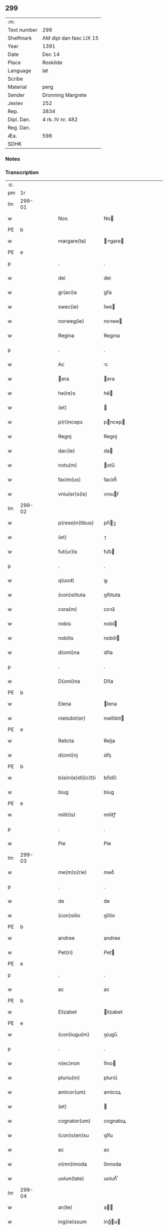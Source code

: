 ** 299
| :m:         |                         |
| Text number | 299                     |
| Shelfmark   | AM dipl dan fasc LIX 15 |
| Year        | 1391                    |
| Date        | Dec 14                  |
| Place       | Roskilde                |
| Language    | lat                     |
| Scribe      |                         |
| Material    | perg                    |
| Sender      | Dronning Margrete       |
| Jexlev      | 252                     |
| Rep.        | 3834                    |
| Dipl. Dan.  | 4 rk. IV nr. 482        |
| Reg. Dan.   |                         |
| Æa.         | 598                     |
| SDHK        |                         |

*** Notes


*** Transcription
| :s: |        |   |   |   |   |                   |                |   |   |   |   |     |   |   |   |               |
| pm  | 1r     |   |   |   |   |                   |                |   |   |   |   |     |   |   |   |               |
| lm  | 299-01 |   |   |   |   |                   |                |   |   |   |   |     |   |   |   |               |
| w   |        |   |   |   |   | Nos               | No            |   |   |   |   | lat |   |   |   |        299-01 |
| PE  | b      |   |   |   |   |                   |                |   |   |   |   |     |   |   |   |               |
| w   |        |   |   |   |   | margare(ta)       | rgare       |   |   |   |   | lat |   |   |   |        299-01 |
| PE  | e      |   |   |   |   |                   |                |   |   |   |   |     |   |   |   |               |
| p   |        |   |   |   |   | .                 | .              |   |   |   |   | lat |   |   |   |        299-01 |
| w   |        |   |   |   |   | dei               | dei            |   |   |   |   | lat |   |   |   |        299-01 |
| w   |        |   |   |   |   | gr(aci)a          | gr̅a            |   |   |   |   | lat |   |   |   |        299-01 |
| w   |        |   |   |   |   | swec(ie)          | ſwe           |   |   |   |   | lat |   |   |   |        299-01 |
| w   |        |   |   |   |   | norweg(ie)        | noꝛwe         |   |   |   |   | lat |   |   |   |        299-01 |
| w   |        |   |   |   |   | Regina            | Regına         |   |   |   |   | lat |   |   |   |        299-01 |
| p   |        |   |   |   |   | .                 | .              |   |   |   |   | lat |   |   |   |        299-01 |
| w   |        |   |   |   |   | Ac                | c             |   |   |   |   | lat |   |   |   |        299-01 |
| w   |        |   |   |   |   | era              | era           |   |   |   |   | lat |   |   |   |        299-01 |
| w   |        |   |   |   |   | he(re)s           | he͛            |   |   |   |   | lat |   |   |   |        299-01 |
| w   |        |   |   |   |   | (et)              |               |   |   |   |   | lat |   |   |   |        299-01 |
| w   |        |   |   |   |   | p(ri)nceps        | pncep        |   |   |   |   | lat |   |   |   |        299-01 |
| w   |        |   |   |   |   | Regnj             | Regnj          |   |   |   |   | lat |   |   |   |        299-01 |
| w   |        |   |   |   |   | dac(ie)           | da            |   |   |   |   | lat |   |   |   |        299-01 |
| w   |        |   |   |   |   | notu(m)           | otu̅           |   |   |   |   | lat |   |   |   |        299-01 |
| w   |        |   |   |   |   | facim(us)         | facim᷒          |   |   |   |   | lat |   |   |   |        299-01 |
| w   |        |   |   |   |   | vniu(er)s(is)     | vnıuẜ         |   |   |   |   | lat |   |   |   |        299-01 |
| lm  | 299-02 |   |   |   |   |                   |                |   |   |   |   |     |   |   |   |               |
| w   |        |   |   |   |   | p(rese)n(tibus)   | pn̅ꝫ           |   |   |   |   | lat |   |   |   |        299-02 |
| w   |        |   |   |   |   | (et)              | ⁊              |   |   |   |   | lat |   |   |   |        299-02 |
| w   |        |   |   |   |   | fut(ur)is         | fut᷑ı          |   |   |   |   | lat |   |   |   |        299-02 |
| p   |        |   |   |   |   | .                 | .              |   |   |   |   | lat |   |   |   |        299-02 |
| w   |        |   |   |   |   | q(uod)            | ꝙ              |   |   |   |   | lat |   |   |   |        299-02 |
| w   |        |   |   |   |   | (con)stituta      | ꝯﬅituta        |   |   |   |   | lat |   |   |   |        299-02 |
| w   |        |   |   |   |   | cora(m)           | coꝛa̅           |   |   |   |   | lat |   |   |   |        299-02 |
| w   |        |   |   |   |   | nobis             | nobi          |   |   |   |   | lat |   |   |   |        299-02 |
| w   |        |   |   |   |   | nobilis           | nobili        |   |   |   |   | lat |   |   |   |        299-02 |
| w   |        |   |   |   |   | d(omi)na          | dn̅a            |   |   |   |   | lat |   |   |   |        299-02 |
| p   |        |   |   |   |   | .                 | .              |   |   |   |   | lat |   |   |   |        299-02 |
| w   |        |   |   |   |   | D(omi)na          | Dn̅a            |   |   |   |   | lat |   |   |   |        299-02 |
| PE  | b      |   |   |   |   |                   |                |   |   |   |   |     |   |   |   |               |
| w   |        |   |   |   |   | Elena             | lena          |   |   |   |   | lat |   |   |   |        299-02 |
| w   |        |   |   |   |   | nielsdot(er)      | nıelſdot      |   |   |   |   | lat |   |   |   |        299-02 |
| PE  | e      |   |   |   |   |                   |                |   |   |   |   |     |   |   |   |               |
| w   |        |   |   |   |   | Relicta           | Relia         |   |   |   |   | lat |   |   |   |        299-02 |
| w   |        |   |   |   |   | d(omi)nj          | dn̅ȷ            |   |   |   |   | lat |   |   |   |        299-02 |
| PE  | b      |   |   |   |   |                   |                |   |   |   |   |     |   |   |   |               |
| w   |        |   |   |   |   | b(e)n(e)d(i)c(t)i | bn̅dc̅ı          |   |   |   |   | lat |   |   |   |        299-02 |
| w   |        |   |   |   |   | biug              | biug           |   |   |   |   | lat |   |   |   |        299-02 |
| PE  | e      |   |   |   |   |                   |                |   |   |   |   |     |   |   |   |               |
| w   |        |   |   |   |   | milit(is)         | militꝭ         |   |   |   |   | lat |   |   |   |        299-02 |
| p   |        |   |   |   |   | .                 | .              |   |   |   |   | lat |   |   |   |        299-02 |
| w   |        |   |   |   |   | Pie               | Pie            |   |   |   |   | lat |   |   |   |        299-02 |
| lm  | 299-03 |   |   |   |   |                   |                |   |   |   |   |     |   |   |   |               |
| w   |        |   |   |   |   | me(m)o(rie)       | meoͤ            |   |   |   |   | lat |   |   |   |        299-03 |
| p   |        |   |   |   |   | .                 | .              |   |   |   |   | lat |   |   |   |        299-03 |
| w   |        |   |   |   |   | de                | de             |   |   |   |   | lat |   |   |   |        299-03 |
| w   |        |   |   |   |   | (con)silio        | ꝯſilio         |   |   |   |   | lat |   |   |   |        299-03 |
| PE  | b      |   |   |   |   |                   |                |   |   |   |   |     |   |   |   |               |
| w   |        |   |   |   |   | andree            | andree         |   |   |   |   | lat |   |   |   |        299-03 |
| w   |        |   |   |   |   | Pet(ri)           | Pet           |   |   |   |   | lat |   |   |   |        299-03 |
| PE  | e      |   |   |   |   |                   |                |   |   |   |   |     |   |   |   |               |
| p   |        |   |   |   |   | .                 | .              |   |   |   |   | lat |   |   |   |        299-03 |
| w   |        |   |   |   |   | ac                | ac             |   |   |   |   | lat |   |   |   |        299-03 |
| PE  | b      |   |   |   |   |                   |                |   |   |   |   |     |   |   |   |               |
| w   |        |   |   |   |   | Elizabet          | lizabet       |   |   |   |   | lat |   |   |   |        299-03 |
| PE  | e      |   |   |   |   |                   |                |   |   |   |   |     |   |   |   |               |
| w   |        |   |   |   |   | (con)iugu(m)      | ꝯiugu̅          |   |   |   |   | lat |   |   |   |        299-03 |
| p   |        |   |   |   |   | .                 | .              |   |   |   |   | lat |   |   |   |        299-03 |
| w   |        |   |   |   |   | n(ec)non          | nͨno           |   |   |   |   | lat |   |   |   |        299-03 |
| w   |        |   |   |   |   | pluriu(m)         | plurıu̅         |   |   |   |   | lat |   |   |   |        299-03 |
| w   |        |   |   |   |   | amicor(um)        | amicoꝝ         |   |   |   |   | lat |   |   |   |        299-03 |
| w   |        |   |   |   |   | (et)              |               |   |   |   |   | lat |   |   |   |        299-03 |
| w   |        |   |   |   |   | cognator(um)      | cognatoꝝ       |   |   |   |   | lat |   |   |   |        299-03 |
| w   |        |   |   |   |   | (con)s(en)su      | ꝯſẜu           |   |   |   |   | lat |   |   |   |        299-03 |
| w   |        |   |   |   |   | ac                | ac             |   |   |   |   | lat |   |   |   |        299-03 |
| w   |        |   |   |   |   | o(mn)imoda        | o̅ımoda         |   |   |   |   | lat |   |   |   |        299-03 |
| w   |        |   |   |   |   | uolun(tate)       | uolunͭͤ          |   |   |   |   | lat |   |   |   |        299-03 |
| lm  | 299-04 |   |   |   |   |                   |                |   |   |   |   |     |   |   |   |               |
| w   |        |   |   |   |   | an(te)            | a̅             |   |   |   |   | lat |   |   |   |        299-04 |
| w   |        |   |   |   |   | ing(re)ssum       | ingͤu         |   |   |   |   | lat |   |   |   |        299-04 |
| w   |        |   |   |   |   | Religionis        | Religionı     |   |   |   |   | lat |   |   |   |        299-04 |
| p   |        |   |   |   |   | .                 | .              |   |   |   |   | lat |   |   |   |        299-04 |
| w   |        |   |   |   |   | claust(ro)        | clauﬅ᷒          |   |   |   |   | lat |   |   |   |        299-04 |
| w   |        |   |   |   |   | s(an)c(t)e        | ſc̅e            |   |   |   |   | lat |   |   |   |        299-04 |
| w   |        |   |   |   |   | clare             | clare          |   |   |   |   | lat |   |   |   |        299-04 |
| w   |        |   |   |   |   | Roskild(is)       | Roſkil        |   |   |   |   | lat |   |   |   |        299-04 |
| p   |        |   |   |   |   | .                 | .              |   |   |   |   | lat |   |   |   |        299-04 |
| w   |        |   |   |   |   | om(n)ia           | om̅ıa           |   |   |   |   | lat |   |   |   |        299-04 |
| w   |        |   |   |   |   | sing(u)la         | ſıngl̅a         |   |   |   |   | lat |   |   |   |        299-04 |
| w   |        |   |   |   |   | bona              | bona           |   |   |   |   | lat |   |   |   |        299-04 |
| w   |        |   |   |   |   | sua               | ſua            |   |   |   |   | lat |   |   |   |        299-04 |
| p   |        |   |   |   |   | .                 | .              |   |   |   |   | lat |   |   |   |        299-04 |
| w   |        |   |   |   |   | v(idelicet)       | vꝫ             |   |   |   |   | lat |   |   |   |        299-04 |
| PL  | b      |   |   |   |   |                   |                |   |   |   |   |     |   |   |   |               |
| w   |        |   |   |   |   | strøby            | ﬅrøby          |   |   |   |   | lat |   |   |   |        299-04 |
| PL  | e      |   |   |   |   |                   |                |   |   |   |   |     |   |   |   |               |
| PL  | b      |   |   |   |   |                   |                |   |   |   |   |     |   |   |   |               |
| w   |        |   |   |   |   | stefuensh(e)r(et) | ﬅefuenſhꝝ      |   |   |   |   | lat |   |   |   |        299-04 |
| PL  | e      |   |   |   |   |                   |                |   |   |   |   |     |   |   |   |               |
| w   |        |   |   |   |   | p(er)petuo        | ̲etuo          |   |   |   |   | lat |   |   |   |        299-04 |
| w   |        |   |   |   |   | posside(n)¦da     | poıde̅¦da      |   |   |   |   | lat |   |   |   | 299-04—299-05 |
| w   |        |   |   |   |   | scotau(it)        | ſcotauͭ         |   |   |   |   | dan |   |   |   |        299-05 |
| p   |        |   |   |   |   | .                 | .              |   |   |   |   | lat |   |   |   |        299-05 |
| w   |        |   |   |   |   | sana              | ſana           |   |   |   |   | lat |   |   |   |        299-05 |
| w   |        |   |   |   |   | (et)              |               |   |   |   |   | lat |   |   |   |        299-05 |
| w   |        |   |   |   |   | incolumis         | incolumis      |   |   |   |   | lat |   |   |   |        299-05 |
| p   |        |   |   |   |   | .                 | .              |   |   |   |   | lat |   |   |   |        299-05 |
| w   |        |   |   |   |   | (et)              |               |   |   |   |   | lat |   |   |   |        299-05 |
| w   |        |   |   |   |   | no(n)             | no̅             |   |   |   |   | lat |   |   |   |        299-05 |
| w   |        |   |   |   |   | coacta            | coaa          |   |   |   |   | lat |   |   |   |        299-05 |
| w   |        |   |   |   |   | p(er)petuo        | ̲etuo          |   |   |   |   | lat |   |   |   |        299-05 |
| w   |        |   |   |   |   | alienau(it)       | alienauͭ        |   |   |   |   | lat |   |   |   |        299-05 |
| p   |        |   |   |   |   | .                 | .              |   |   |   |   | lat |   |   |   |        299-05 |
| w   |        |   |   |   |   | necno(n)          | ecno̅          |   |   |   |   | lat |   |   |   |        299-05 |
| w   |        |   |   |   |   | om(n)ia           | om̅ıa           |   |   |   |   | lat |   |   |   |        299-05 |
| w   |        |   |   |   |   | (et)              |               |   |   |   |   | lat |   |   |   |        299-05 |
| w   |        |   |   |   |   | sin(gula)         | ſınᷝͣ            |   |   |   |   | lat |   |   |   |        299-05 |
| w   |        |   |   |   |   | bo(na)            | bo            |   |   |   |   | lat |   |   |   |        299-05 |
| w   |        |   |   |   |   | sua               | ſua            |   |   |   |   | lat |   |   |   |        299-05 |
| w   |        |   |   |   |   | in                | i             |   |   |   |   | lat |   |   |   |        299-05 |
| PL  | b      |   |   |   |   |                   |                |   |   |   |   |     |   |   |   |               |
| w   |        |   |   |   |   | bawelssæ          | bawelæ        |   |   |   |   | lat |   |   |   |        299-05 |
| PL  | e      |   |   |   |   |                   |                |   |   |   |   |     |   |   |   |               |
| p   |        |   |   |   |   | .                 | .              |   |   |   |   | lat |   |   |   |        299-05 |
| w   |        |   |   |   |   | in                | i             |   |   |   |   | lat |   |   |   |        299-05 |
| PL  | b      |   |   |   |   |                   |                |   |   |   |   |     |   |   |   |               |
| w   |        |   |   |   |   | stigsnæs          | ﬅigſnæ        |   |   |   |   | lat |   |   |   |        299-05 |
| PL  | e      |   |   |   |   |                   |                |   |   |   |   |     |   |   |   |               |
| lm  | 299-06 |   |   |   |   |                   |                |   |   |   |   |     |   |   |   |               |
| w   |        |   |   |   |   | vna(m)            | ỽna̅            |   |   |   |   | lat |   |   |   |        299-06 |
| w   |        |   |   |   |   | curia(m)          | curıa̅          |   |   |   |   | lat |   |   |   |        299-06 |
| w   |        |   |   |   |   | in                | i             |   |   |   |   | lat |   |   |   |        299-06 |
| PL  | b      |   |   |   |   |                   |                |   |   |   |   |     |   |   |   |               |
| w   |        |   |   |   |   | høffingæ          | høffíngæ       |   |   |   |   | lat |   |   |   |        299-06 |
| PL  | e      |   |   |   |   |                   |                |   |   |   |   |     |   |   |   |               |
| p   |        |   |   |   |   | .                 | .              |   |   |   |   | lat |   |   |   |        299-06 |
| w   |        |   |   |   |   | vna(m)            | ỽna̅            |   |   |   |   | lat |   |   |   |        299-06 |
| w   |        |   |   |   |   | c(ur)iam          | c᷑ıa           |   |   |   |   | lat |   |   |   |        299-06 |
| w   |        |   |   |   |   | in                | i             |   |   |   |   | lat |   |   |   |        299-06 |
| PL  | b      |   |   |   |   |                   |                |   |   |   |   |     |   |   |   |               |
| w   |        |   |   |   |   | Regørp            | Regøꝛp         |   |   |   |   | lat |   |   |   |        299-06 |
| PL  | e      |   |   |   |   |                   |                |   |   |   |   |     |   |   |   |               |
| p   |        |   |   |   |   | .                 | .              |   |   |   |   | lat |   |   |   |        299-06 |
| w   |        |   |   |   |   | (et)              |               |   |   |   |   | lat |   |   |   |        299-06 |
| w   |        |   |   |   |   | vna(m)            | ỽna̅            |   |   |   |   | lat |   |   |   |        299-06 |
| w   |        |   |   |   |   | c(ur)iam          | c᷑ıa           |   |   |   |   | lat |   |   |   |        299-06 |
| w   |        |   |   |   |   | in                | i             |   |   |   |   | lat |   |   |   |        299-06 |
| PL  | b      |   |   |   |   |                   |                |   |   |   |   |     |   |   |   |               |
| w   |        |   |   |   |   | hollingæmaglæ     | hollingæmaglæ  |   |   |   |   | lat |   |   |   |        299-06 |
| PL  | e      |   |   |   |   |                   |                |   |   |   |   |     |   |   |   |               |
| p   |        |   |   |   |   | .                 | .              |   |   |   |   | lat |   |   |   |        299-06 |
| w   |        |   |   |   |   | Cu(m)             | Cu̅             |   |   |   |   | lat |   |   |   |        299-06 |
| w   |        |   |   |   |   | om(n)ib(us)       | om̅ıbꝫ          |   |   |   |   | lat |   |   |   |        299-06 |
| w   |        |   |   |   |   | d(i)c(t)or(um)    | dc̅oꝝ           |   |   |   |   | lat |   |   |   |        299-06 |
| w   |        |   |   |   |   | c(ur)iar(um)      | c᷑ıaꝝ           |   |   |   |   | lat |   |   |   |        299-06 |
| w   |        |   |   |   |   | (et)              |               |   |   |   |   | lat |   |   |   |        299-06 |
| w   |        |   |   |   |   | bonor(um)         | bonoꝝ          |   |   |   |   | lat |   |   |   |        299-06 |
| lm  | 299-07 |   |   |   |   |                   |                |   |   |   |   |     |   |   |   |               |
| w   |        |   |   |   |   | p(er)tine(n)cijs  | ꝑtıne̅cij      |   |   |   |   | lat |   |   |   |        299-07 |
| p   |        |   |   |   |   | .                 | .              |   |   |   |   | lat |   |   |   |        299-07 |
| w   |        |   |   |   |   | jmpign(er)au(it)  | ȷmpignauͭ      |   |   |   |   | lat |   |   |   |        299-07 |
| p   |        |   |   |   |   | .                 | .              |   |   |   |   | lat |   |   |   |        299-07 |
| w   |        |   |   |   |   | h(oc)             | hͨ              |   |   |   |   | lat |   |   |   |        299-07 |
| w   |        |   |   |   |   | adi(ec)to         | adıͨto          |   |   |   |   | lat |   |   |   |        299-07 |
| p   |        |   |   |   |   | .                 | .              |   |   |   |   | lat |   |   |   |        299-07 |
| w   |        |   |   |   |   | q(uod)            | ꝙ              |   |   |   |   | lat |   |   |   |        299-07 |
| w   |        |   |   |   |   | d(i)c(t)a         | dc̅a            |   |   |   |   | lat |   |   |   |        299-07 |
| w   |        |   |   |   |   | d(omi)na          | dn̅a            |   |   |   |   | lat |   |   |   |        299-07 |
| PE  | b      |   |   |   |   |                   |                |   |   |   |   |     |   |   |   |               |
| w   |        |   |   |   |   | Elena             | lena          |   |   |   |   | lat |   |   |   |        299-07 |
| PE  | e      |   |   |   |   |                   |                |   |   |   |   |     |   |   |   |               |
| w   |        |   |   |   |   | quoaduix(er)it    | quoaduixıt    |   |   |   |   | lat |   |   |   |        299-07 |
| w   |        |   |   |   |   | p(re)d(i)c(t)a    | p̅dc̅a           |   |   |   |   | lat |   |   |   |        299-07 |
| w   |        |   |   |   |   | bona              | bona           |   |   |   |   | lat |   |   |   |        299-07 |
| w   |        |   |   |   |   | p(ro)             | ꝓ              |   |   |   |   | lat |   |   |   |        299-07 |
| w   |        |   |   |   |   | suis              | ſui           |   |   |   |   | lat |   |   |   |        299-07 |
| w   |        |   |   |   |   | (et)              |               |   |   |   |   | lat |   |   |   |        299-07 |
| w   |        |   |   |   |   | claust(ri)        | clauﬅ         |   |   |   |   | lat |   |   |   |        299-07 |
| w   |        |   |   |   |   | vsib(us)          | vſıbꝫ          |   |   |   |   | lat |   |   |   |        299-07 |
| w   |        |   |   |   |   | s(u)b             | ſb̅             |   |   |   |   | lat |   |   |   |        299-07 |
| w   |        |   |   |   |   | sua               | ſua            |   |   |   |   | lat |   |   |   |        299-07 |
| w   |        |   |   |   |   | (et)              |               |   |   |   |   | lat |   |   |   |        299-07 |
| w   |        |   |   |   |   | claustrj          | clauﬅrj        |   |   |   |   | lat |   |   |   |        299-07 |
| lm  | 299-08 |   |   |   |   |                   |                |   |   |   |   |     |   |   |   |               |
| w   |        |   |   |   |   | h(ab)eat          | he̅at           |   |   |   |   | lat |   |   |   |        299-08 |
| w   |        |   |   |   |   | ordinac(i)one     | oꝛdinac̅one     |   |   |   |   | lat |   |   |   |        299-08 |
| p   |        |   |   |   |   | .                 | .              |   |   |   |   | lat |   |   |   |        299-08 |
| w   |        |   |   |   |   | Jp(s)aq(ue)       | Jp̅aqꝫ          |   |   |   |   | lat |   |   |   |        299-08 |
| w   |        |   |   |   |   | de                | de             |   |   |   |   | lat |   |   |   |        299-08 |
| w   |        |   |   |   |   | medio             | medío          |   |   |   |   | lat |   |   |   |        299-08 |
| w   |        |   |   |   |   | subla(ta)         | ſubla         |   |   |   |   | lat |   |   |   |        299-08 |
| p   |        |   |   |   |   | .                 | .              |   |   |   |   | lat |   |   |   |        299-08 |
| w   |        |   |   |   |   | me(m)orata        | me̅orata        |   |   |   |   | lat |   |   |   |        299-08 |
| w   |        |   |   |   |   | bo(na)            | bo            |   |   |   |   | lat |   |   |   |        299-08 |
| p   |        |   |   |   |   | .                 | .              |   |   |   |   | lat |   |   |   |        299-08 |
| w   |        |   |   |   |   | in                | ı             |   |   |   |   | lat |   |   |   |        299-08 |
| PL  | b      |   |   |   |   |                   |                |   |   |   |   |     |   |   |   |               |
| w   |        |   |   |   |   | bawelsse          | bawele        |   |   |   |   | lat |   |   |   |        299-08 |
| PL  | e      |   |   |   |   |                   |                |   |   |   |   |     |   |   |   |               |
| p   |        |   |   |   |   | .                 | .              |   |   |   |   | lat |   |   |   |        299-08 |
| PL  | b      |   |   |   |   |                   |                |   |   |   |   |     |   |   |   |               |
| w   |        |   |   |   |   | stigsnæs          | ﬅigſnæ        |   |   |   |   | lat |   |   |   |        299-08 |
| PL  | e      |   |   |   |   |                   |                |   |   |   |   |     |   |   |   |               |
| p   |        |   |   |   |   | .                 | .              |   |   |   |   | lat |   |   |   |        299-08 |
| PL  | b      |   |   |   |   |                   |                |   |   |   |   |     |   |   |   |               |
| w   |        |   |   |   |   | hollingæ          | hollıngæ       |   |   |   |   | lat |   |   |   |        299-08 |
| PL  | e      |   |   |   |   |                   |                |   |   |   |   |     |   |   |   |               |
| p   |        |   |   |   |   | .                 | .              |   |   |   |   | lat |   |   |   |        299-08 |
| PL  | b      |   |   |   |   |                   |                |   |   |   |   |     |   |   |   |               |
| w   |        |   |   |   |   | Regørp            | Regøꝛp         |   |   |   |   | lat |   |   |   |        299-08 |
| PL  | e      |   |   |   |   |                   |                |   |   |   |   |     |   |   |   |               |
| p   |        |   |   |   |   | .                 | .              |   |   |   |   | lat |   |   |   |        299-08 |
| w   |        |   |   |   |   | (et)              |               |   |   |   |   | lat |   |   |   |        299-08 |
| PL  | b      |   |   |   |   |                   |                |   |   |   |   |     |   |   |   |               |
| w   |        |   |   |   |   | høllingæmag¦læ    | høllıngæmag¦læ |   |   |   |   | lat |   |   |   | 299-08—299-09 |
| PL  | e      |   |   |   |   |                   |                |   |   |   |   |     |   |   |   |               |
| p   |        |   |   |   |   | .                 | .              |   |   |   |   | lat |   |   |   |        299-09 |
| w   |        |   |   |   |   | p(er)             | ꝑ              |   |   |   |   | lat |   |   |   |        299-09 |
| w   |        |   |   |   |   | ip(s)i(us)        | ıp̅ı᷒            |   |   |   |   | lat |   |   |   |        299-09 |
| w   |        |   |   |   |   | d(omi)ne          | dn̅e            |   |   |   |   | lat |   |   |   |        299-09 |
| PE  | b      |   |   |   |   |                   |                |   |   |   |   |     |   |   |   |               |
| w   |        |   |   |   |   | elene             | elene          |   |   |   |   | lat |   |   |   |        299-09 |
| PE  | e      |   |   |   |   |                   |                |   |   |   |   |     |   |   |   |               |
| w   |        |   |   |   |   | he(re)des         | hede         |   |   |   |   | lat |   |   |   |        299-09 |
| w   |        |   |   |   |   | p(ro)             | ꝓ              |   |   |   |   | lat |   |   |   |        299-09 |
| w   |        |   |   |   |   | Cent(um)          | Centͫ           |   |   |   |   | lat |   |   |   |        299-09 |
| w   |        |   |   |   |   | marc(is)          | mar           |   |   |   |   | lat |   |   |   |        299-09 |
| w   |        |   |   |   |   | arg(enti)         | ar            |   |   |   |   | lat |   |   |   |        299-09 |
| w   |        |   |   |   |   | legalit(er)       | legalit       |   |   |   |   | lat |   |   |   |        299-09 |
| w   |        |   |   |   |   | Redima(n)t(ur)    | Redima̅tᷣ        |   |   |   |   | lat |   |   |   |        299-09 |
| p   |        |   |   |   |   | .                 | .              |   |   |   |   | lat |   |   |   |        299-09 |
| w   |        |   |   |   |   | In                | In             |   |   |   |   | lat |   |   |   |        299-09 |
| w   |        |   |   |   |   | testi(m)o(nium)   | teﬅı̅oͫ          |   |   |   |   | lat |   |   |   |        299-09 |
| w   |        |   |   |   |   | igi(tur)          | igıᷣ            |   |   |   |   | lat |   |   |   |        299-09 |
| p   |        |   |   |   |   | .                 | .              |   |   |   |   | lat |   |   |   |        299-09 |
| w   |        |   |   |   |   | (et)              |               |   |   |   |   | lat |   |   |   |        299-09 |
| w   |        |   |   |   |   | maiore(m)         | maıoꝛe̅         |   |   |   |   | lat |   |   |   |        299-09 |
| w   |        |   |   |   |   | euidencia(m)      | euıdencia̅      |   |   |   |   | lat |   |   |   |        299-09 |
| w   |        |   |   |   |   | o(mn)i(u)m        | oı̅            |   |   |   |   | lat |   |   |   |        299-09 |
| lm  | 299-10 |   |   |   |   |                   |                |   |   |   |   |     |   |   |   |               |
| w   |        |   |   |   |   | p(er)missor(um)   | p̅mioꝝ         |   |   |   |   | lat |   |   |   |        299-10 |
| w   |        |   |   |   |   | Secret(um)        | Secretͫ         |   |   |   |   | lat |   |   |   |        299-10 |
| w   |        |   |   |   |   | n(ost)r(u)m       | nr̅            |   |   |   |   | lat |   |   |   |        299-10 |
| w   |        |   |   |   |   | vna               | ỽna            |   |   |   |   | lat |   |   |   |        299-10 |
| w   |        |   |   |   |   | cu(m)             | cu̅             |   |   |   |   | lat |   |   |   |        299-10 |
| w   |        |   |   |   |   | sigillis          | ſigilli       |   |   |   |   | lat |   |   |   |        299-10 |
| w   |        |   |   |   |   | nobiliu(m)        | nobilıu̅        |   |   |   |   | lat |   |   |   |        299-10 |
| w   |        |   |   |   |   | viror(um)         | vıroꝝ          |   |   |   |   | lat |   |   |   |        299-10 |
| p   |        |   |   |   |   | .                 | .              |   |   |   |   | lat |   |   |   |        299-10 |
| w   |        |   |   |   |   | (et)              |               |   |   |   |   | lat |   |   |   |        299-10 |
| w   |        |   |   |   |   | d(omi)nor(um)     | dn̅oꝝ           |   |   |   |   | lat |   |   |   |        299-10 |
| p   |        |   |   |   |   | .                 | .              |   |   |   |   | lat |   |   |   |        299-10 |
| PE  | b      |   |   |   |   |                   |                |   |   |   |   |     |   |   |   |               |
| w   |        |   |   |   |   | yuari             | yuari          |   |   |   |   | lat |   |   |   |        299-10 |
| w   |        |   |   |   |   | lykkæ             | lykkæ          |   |   |   |   | lat |   |   |   |        299-10 |
| PE  | e      |   |   |   |   |                   |                |   |   |   |   |     |   |   |   |               |
| p   |        |   |   |   |   | .                 | .              |   |   |   |   | lat |   |   |   |        299-10 |
| PE  | b      |   |   |   |   |                   |                |   |   |   |   |     |   |   |   |               |
| w   |        |   |   |   |   | andree            | andree         |   |   |   |   | lat |   |   |   |        299-10 |
| w   |        |   |   |   |   | Iacobj            | Iacobj         |   |   |   |   | lat |   |   |   |        299-10 |
| PE  | e      |   |   |   |   |                   |                |   |   |   |   |     |   |   |   |               |
| p   |        |   |   |   |   | .                 | .              |   |   |   |   | lat |   |   |   |        299-10 |
| w   |        |   |   |   |   | militu(m)         | militu̅         |   |   |   |   | lat |   |   |   |        299-10 |
| PE  | b      |   |   |   |   |                   |                |   |   |   |   |     |   |   |   |               |
| w   |        |   |   |   |   | Andree            | Andree         |   |   |   |   | lat |   |   |   |        299-10 |
| lm  | 299-11 |   |   |   |   |                   |                |   |   |   |   |     |   |   |   |               |
| w   |        |   |   |   |   | pet(er)ss(un)     | petſẜ         |   |   |   |   | lat |   |   |   |        299-11 |
| PE  | e      |   |   |   |   |                   |                |   |   |   |   |     |   |   |   |               |
| p   |        |   |   |   |   | .                 | .              |   |   |   |   | lat |   |   |   |        299-11 |
| PE  | b      |   |   |   |   |                   |                |   |   |   |   |     |   |   |   |               |
| w   |        |   |   |   |   | he(n)nichinj      | he̅nichinj      |   |   |   |   | lat |   |   |   |        299-11 |
| w   |        |   |   |   |   | molteke           | molteke        |   |   |   |   | lat |   |   |   |        299-11 |
| PE  | e      |   |   |   |   |                   |                |   |   |   |   |     |   |   |   |               |
| p   |        |   |   |   |   | .                 | .              |   |   |   |   | lat |   |   |   |        299-11 |
| w   |        |   |   |   |   | (et)              |               |   |   |   |   | lat |   |   |   |        299-11 |
| PE  | b      |   |   |   |   |                   |                |   |   |   |   |     |   |   |   |               |
| w   |        |   |   |   |   | petrj             | petrj          |   |   |   |   | lat |   |   |   |        299-11 |
| w   |        |   |   |   |   | nielss(un)        | nielſẜ         |   |   |   |   | lat |   |   |   |        299-11 |
| PE  | e      |   |   |   |   |                   |                |   |   |   |   |     |   |   |   |               |
| w   |        |   |   |   |   | de                | de             |   |   |   |   | lat |   |   |   |        299-11 |
| PL  | b      |   |   |   |   |                   |                |   |   |   |   |     |   |   |   |               |
| w   |        |   |   |   |   | waldorp           | waldoꝛp        |   |   |   |   | lat |   |   |   |        299-11 |
| PL  | e      |   |   |   |   |                   |                |   |   |   |   |     |   |   |   |               |
| w   |        |   |   |   |   | armig(er)or(um)   | aꝛmigoꝝ       |   |   |   |   | lat |   |   |   |        299-11 |
| w   |        |   |   |   |   | P(rese)n(tibus)   | Pn̅ꝫ           |   |   |   |   | lat |   |   |   |        299-11 |
| w   |        |   |   |   |   | duxim(us)         | duxım᷒          |   |   |   |   | lat |   |   |   |        299-11 |
| w   |        |   |   |   |   | apponend(um)      | aonen        |   |   |   |   | lat |   |   |   |        299-11 |
| p   |        |   |   |   |   | .                 | .              |   |   |   |   | lat |   |   |   |        299-11 |
| w   |        |   |   |   |   | Datu(m)           | Datu̅           |   |   |   |   | lat |   |   |   |        299-11 |
| PL  | b      |   |   |   |   |                   |                |   |   |   |   |     |   |   |   |               |
| w   |        |   |   |   |   | Roskild(is)       | Roſkil        |   |   |   |   | lat |   |   |   |        299-11 |
| PL  | e      |   |   |   |   |                   |                |   |   |   |   |     |   |   |   |               |
| lm  | 299-12 |   |   |   |   |                   |                |   |   |   |   |     |   |   |   |               |
| w   |        |   |   |   |   | Anno              | Anno           |   |   |   |   | lat |   |   |   |        299-12 |
| w   |        |   |   |   |   | d(omi)nj          | dn̅ȷ            |   |   |   |   | lat |   |   |   |        299-12 |
| p   |        |   |   |   |   | .                 | .              |   |   |   |   | lat |   |   |   |        299-12 |
| w   |        |   |   |   |   | millesimo         | illeſímo      |   |   |   |   | lat |   |   |   |        299-12 |
| p   |        |   |   |   |   | .                 | .              |   |   |   |   | lat |   |   |   |        299-12 |
| w   |        |   |   |   |   | t(er)centesimo    | tcenteſimo    |   |   |   |   | lat |   |   |   |        299-12 |
| p   |        |   |   |   |   | .                 | .              |   |   |   |   | lat |   |   |   |        299-12 |
| w   |        |   |   |   |   | nonagesimo        | onageſímo     |   |   |   |   | lat |   |   |   |        299-12 |
| w   |        |   |   |   |   | p(ri)mo           | pmo           |   |   |   |   | lat |   |   |   |        299-12 |
| p   |        |   |   |   |   | .                 | .              |   |   |   |   | lat |   |   |   |        299-12 |
| w   |        |   |   |   |   | CRastno           | CRaﬅno         |   |   |   |   | lat |   |   |   |        299-12 |
| w   |        |   |   |   |   | s(an)c(t)e        | ſc̅e            |   |   |   |   | lat |   |   |   |        299-12 |
| w   |        |   |   |   |   | lucie             | lucie          |   |   |   |   | lat |   |   |   |        299-12 |
| w   |        |   |   |   |   | virginis          | virgini       |   |   |   |   | lat |   |   |   |        299-12 |
| p   |        |   |   |   |   | .                 | .              |   |   |   |   | lat |   |   |   |        299-12 |
| w   |        |   |   |   |   | (et cetera)       | ⁊             |   |   |   |   | lat |   |   |   |        299-12 |
| :e: |        |   |   |   |   |                   |                |   |   |   |   |     |   |   |   |               |
